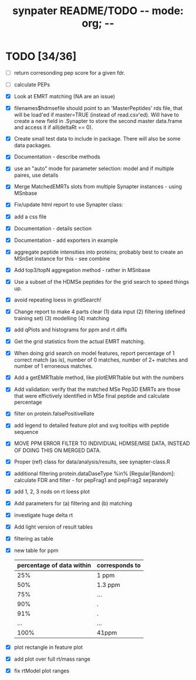#+TITLE: synpater README/TODO           -*- mode: org; -*-


* TODO [34/36]
 - [ ] return corresonding pep score for a given fdr.
 - [ ] calculate PEPs
 - [X] Look at EMRT matching (NA are an issue)
 - [X] filenames$hdmsefile should point to an 'MasterPeptides' rds file,
       that will be load'ed if master=TRUE (instead of read.csv'ed). 
       Will have to create a new field in .Synapter to store the second 
       master data.frame and access it if all(deltaRt == 0).
 - [X] Create small test data to include in package.
       There will also be some data packages.
 - [X] Documentation - describe methods
 - [X] use an "auto" mode for parameter selection: model and if multiple paires, use details
 - [X] Merge MatchedEMRTs slots from multiple Synapter instances - using MSnbase
 - [X] Fix/update html report to use Synapter class:
 - [X] add a css file
 - [X] Documentation - details section
 - [X] Documentation - add exporters in example
 - [X] aggregate peptide intensities into proteins; probably best 
       to create an MSnSet instance for this - see combine
 - [X] Add top3/topN aggregation method - rather in MSnbase
 - [X] Use a subset of the HDMSe peptides for the grid search 
       to speed things up.
 - [X] avoid repeating loess in gridSearch!
 - [X] Change report to make 4 parts clear 
       (1) data input
       (2) filtering (defined training set)
       (3) modelling
       (4) matching
 - [X] add qPlots and histograms for ppm and rt diffs
 - [X] Get the grid statistics from the actual EMRT matching.
 - [X] When doing grid search on model features, report percentage 
       of 1 correct match (as is), number of 0 matches, number of 
       2+ matches and number of 1 erroneous matches.
 - [X] Add a getEMRTtable method, like plotEMRTtable but with the 
       numbers
 - [X] Add validation: verify that the matched MSe Pep3D EMRTs
       are those that were effictively identified in MSe final peptide
       and calculate percentage
 - [X] filter on protein.falsePositiveRate
 - [X] add legend to detailed feature plot and svg tooltips with peptide sequence
 - [X] MOVE PPM ERROR FILTER TO INDIVIDUAL HDMSE/MSE DATA, INSTEAD 
       OF DOING THIS ON MERGED DATA.
 - [X] Proper (ref) class for data/analysis/results, see synapter-class.R
 - [X] additional filtering protein.dataDaseType %in% [Regular|Random]: 
       calculate FDR and filter - for pepFrag1 and pepFrag2 separately
 - [X] add 1, 2, 3 nsds on rt loess plot
 - [X] Add parameters for (a) filtering and (b) matching
 - [X] investigate huge delta rt 
 - [X] Add light version of result tables
 - [X] filtering as table
 - [X] new table for ppm
       |---------------------------+----------------|
       | percentage of data within | corresponds to |
       |---------------------------+----------------|
       |                       25% | 1 ppm          |
       |                       50% | 1.3 ppm        |
       |                       75% | ...            |
       |                       90% | .              |
       |                       91% | .              |
       |                       ... | ...            |
       |                      100% | 41ppm          |
       |---------------------------+----------------|
 - [X] plot rectangle in feature plot 
 - [X] add plot over full rt/mass range
 - [X] fix rtModel plot ranges
